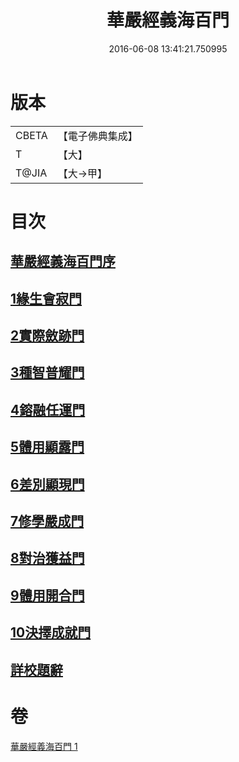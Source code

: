 #+TITLE: 華嚴經義海百門 
#+DATE: 2016-06-08 13:41:21.750995

* 版本
 |     CBETA|【電子佛典集成】|
 |         T|【大】     |
 |     T@JIA|【大→甲】   |

* 目次
** [[file:KR6e0089_001.txt::001-0627a5][華嚴經義海百門序]]
** [[file:KR6e0089_001.txt::001-0627a25][1緣生會寂門]]
** [[file:KR6e0089_001.txt::001-0628b8][2實際斂跡門]]
** [[file:KR6e0089_001.txt::001-0629a26][3種智普耀門]]
** [[file:KR6e0089_001.txt::001-0630a22][4鎔融任運門]]
** [[file:KR6e0089_001.txt::001-0631a21][5體用顯露門]]
** [[file:KR6e0089_001.txt::001-0632a7][6差別顯現門]]
** [[file:KR6e0089_001.txt::001-0633a8][7修學嚴成門]]
** [[file:KR6e0089_001.txt::001-0633c26][8對治獲益門]]
** [[file:KR6e0089_001.txt::001-0634c12][9體用開合門]]
** [[file:KR6e0089_001.txt::001-0635b25][10決擇成就門]]
** [[file:KR6e0089_001.txt::001-0636c3][詳校題辭]]

* 卷
[[file:KR6e0089_001.txt][華嚴經義海百門 1]]

